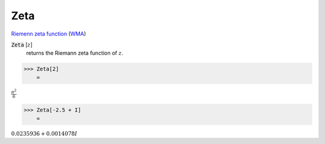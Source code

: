 Zeta
====

`Riemenn zeta function <https://en.wikipedia.org/wiki/Riemann_zeta_function>`_ (`WMA <https://reference.wolfram.com/language/ref/Zeta.html>`_)


:code:`Zeta` [:math:`z`]
    returns the Riemann zeta function of :math:`z`.





>>> Zeta[2]
    =

:math:`\frac{ \pi ^2}{6}`


>>> Zeta[-2.5 + I]
    =

:math:`0.0235936+0.0014078 I`



